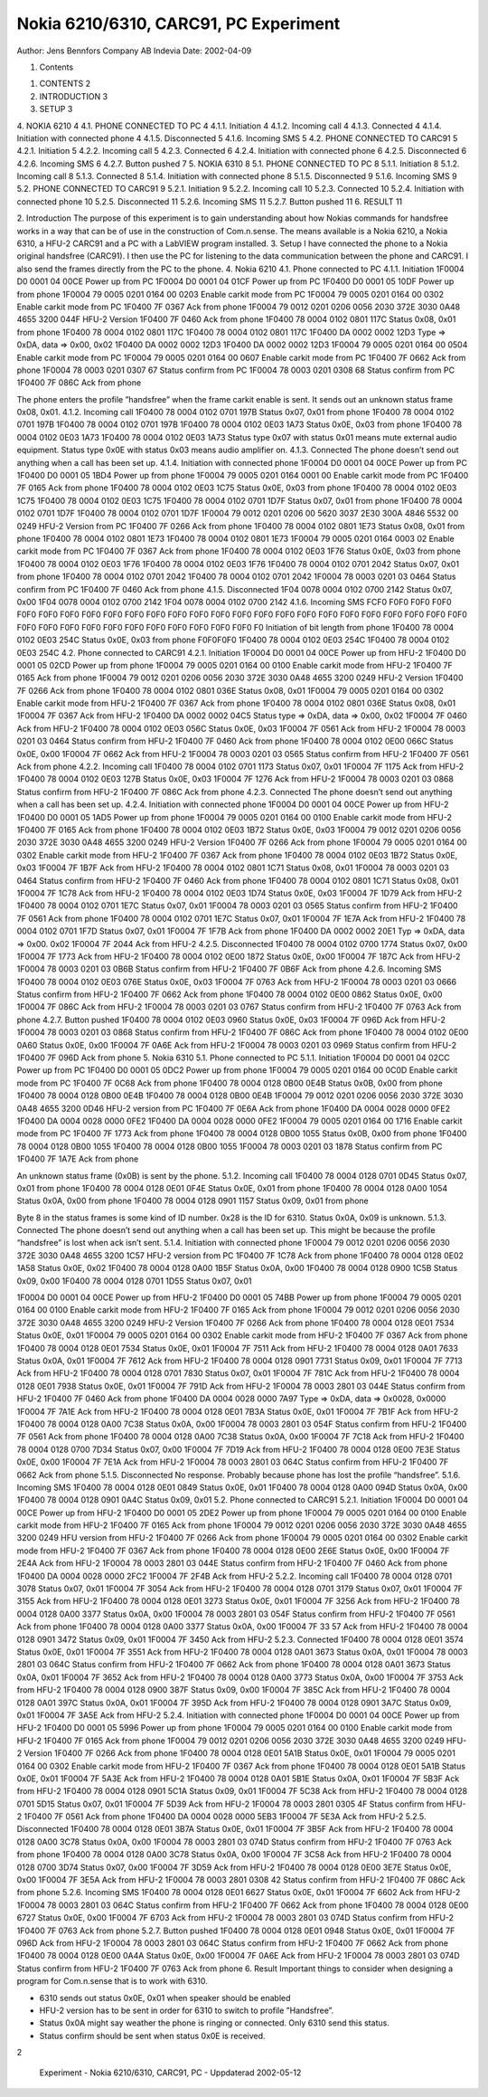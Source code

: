 Nokia 6210/6310, CARC91, PC Experiment
======================================

Author:	Jens Bennfors
Company	AB Indevia
Date:	2002-04-09

1. Contents

1.	CONTENTS	2
2.	INTRODUCTION	3
3.	SETUP	3
4.	NOKIA 6210	4
4.1.	PHONE CONNECTED TO PC	4
4.1.1.	Initiation	4
4.1.2.	Incoming call	4
4.1.3.	Connected	4
4.1.4.	Initiation with connected phone	4
4.1.5.	Disconnected	5
4.1.6.	Incoming SMS	5
4.2.	PHONE CONNECTED TO CARC91	5
4.2.1.	Initiation	5
4.2.2.	Incoming call	5
4.2.3.	Connected	6
4.2.4.	Initiation with connected phone	6
4.2.5.	Disconnected	6
4.2.6.	Incoming SMS	6
4.2.7.	Button pushed	7
5.	NOKIA 6310	8
5.1.	PHONE CONNECTED TO PC	8
5.1.1.	Initiation	8
5.1.2.	Incoming call	8
5.1.3.	Connected	8
5.1.4.	Initiation with connected phone	8
5.1.5.	Disconnected	9
5.1.6.	Incoming SMS	9
5.2.	PHONE CONNECTED TO CARC91	9
5.2.1.	Initiation	9
5.2.2.	Incoming call	10
5.2.3.	Connected	10
5.2.4.	Initiation with connected phone	10
5.2.5.	Disconnected	11
5.2.6.	Incoming SMS	11
5.2.7.	Button pushed	11
6.	RESULT	11

2. Introduction
The purpose of this experiment is to gain understanding about how Nokias commands for handsfree works in a way that can be of use in the construction of Com.n.sense. The means available is a Nokia 6210, a Nokia 6310, a HFU-2 CARC91 and a PC with a LabVIEW program installed.
3. Setup
I have connected the phone to a Nokia original handsfree (CARC91). I then use the PC for listening to the data communication between the phone and CARC91. I also send the frames directly from the PC to the phone.
4. 
Nokia 6210
4.1. Phone connected to PC
4.1.1. Initiation
1F0004 D0 0001 04 00CE			Power up from PC
1F0004 D0 0001 04 01CF			Power up from PC
1F0400 D0 0001 05 10DF			Power up from phone
1F0004 79 0005 0201 0164 00 0203 		Enable carkit mode from PC
1F0004 79 0005 0201 0164 00 0302		Enable carkit mode from PC
1F0400 7F 0367			Ack from phone
1F0004 79 0012 0201 0206 0056 2030 372E 3030 0A48 4655 3200 044F	  HFU-2 Version
1F0400 7F 0460			Ack from phone
1F0400 78 0004 0102 0801 117C		Status 0x08, 0x01 from phone
1F0400 78 0004 0102 0801 117C
1F0400 78 0004 0102 0801 117C
1F0400 DA 0002 0002 12D3			Type => 0xDA, data => 0x00, 0x02
1F0400 DA 0002 0002 12D3
1F0400 DA 0002 0002 12D3
1F0004 79 0005 0201 0164 00 0504 		Enable carkit mode from PC
1F0004 79 0005 0201 0164 00 0607		Enable carkit mode from PC
1F0400 7F 0662			Ack from phone
1F0004 78 0003 0201 0307 67 		Status confirm from PC
1F0004 78 0003 0201 0308 68		Status confirm from PC
1F0400 7F 086C			Ack from phone

The phone enters the profile ”handsfree” when the frame carkit enable is sent. It sends out an unknown status frame 0x08, 0x01.
4.1.2. Incoming call
1F0400 78 0004 0102 0701 197B		Status 0x07, 0x01 from phone
1F0400 78 0004 0102 0701 197B
1F0400 78 0004 0102 0701 197B
1F0400 78 0004 0102 0E03 1A73		Status 0x0E, 0x03 from phone
1F0400 78 0004 0102 0E03 1A73
1F0400 78 0004 0102 0E03 1A73
Status type 0x07 with status 0x01 means mute external audio equipment. Status type 0x0E with status 0x03 means audio amplifier on.
4.1.3. Connected
The phone doesn’t send out anything when a call has been set up.
4.1.4. Initiation with connected phone
1F0004 D0 0001 04 00CE			Power up from PC
1F0400 D0 0001 05 1BD4			Power up from phone
1F0004 79 0005 0201 0164 0001 00		Enable carkit mode from PC
1F0400 7F 0165			Ack from phone
1F0400 78 0004 0102 0E03 1C75		Status 0x0E, 0x03 from phone
1F0400 78 0004 0102 0E03 1C75
1F0400 78 0004 0102 0E03 1C75
1F0400 78 0004 0102 0701 1D7F		Status 0x07, 0x01 from phone
1F0400 78 0004 0102 0701 1D7F
1F0400 78 0004 0102 0701 1D7F
1F0004 79 0012 0201 0206 00 5620 3037 2E30 300A 4846 5532 00 0249  HFU-2 Version from PC
1F0400 7F 0266			Ack from phone
1F0400 78 0004 0102 0801 1E73		Status 0x08, 0x01 from phone
1F0400 78 0004 0102 0801 1E73
1F0400 78 0004 0102 0801 1E73
1F0004 79 0005 0201 0164 0003 02		Enable carkit mode from PC
1F0400 7F 0367			Ack from phone
1F0400 78 0004 0102 0E03 1F76		Status 0x0E, 0x03 from phone
1F0400 78 0004 0102 0E03 1F76
1F0400 78 0004 0102 0E03 1F76
1F0400 78 0004 0102 0701 2042		Status 0x07, 0x01 from phone
1F0400 78 0004 0102 0701 2042
1F0400 78 0004 0102 0701 2042
1F0004 78 0003 0201 03 0464		Status confirm from PC
1F0400 7F 0460			Ack from phone
4.1.5. Disconnected
1F04 0078 0004 0102 0700 2142		Status 0x07, 0x00
1F04 0078 0004 0102 0700 2142
1F04 0078 0004 0102 0700 2142
4.1.6. Incoming SMS
FCF0 F0F0 F0F0 F0F0 F0F0 F0F0 F0F0 F0F0 F0F0 F0F0 F0F0 F0F0 F0F0 F0F0 F0F0 F0F0 F0F0 F0F0 F0F0 F0F0 F0F0 F0F0 F0F0 F0F0 F0F0 F0F0 F0F0 F0F0 F0F0 F0F0 F0F0 F0F0 F0F0 F0F0 F0F0 F0F0 F0				Initiation of bit length from phone
1F0400 78 0004 0102 0E03 254C		Status 0x0E, 0x03 from phone
F0F0F0F0
1F0400 78 0004 0102 0E03 254C
1F0400 78 0004 0102 0E03 254C
4.2. Phone connected to CARC91
4.2.1. Initiation
1F0004 D0 0001 04 00CE			Power up from HFU-2
1F0400 D0 0001 05 02CD			Power up from phone
1F0004 79 0005 0201 0164 00 0100		Enable carkit mode from HFU-2
1F0400 7F 0165			Ack from phone
1F0004 79 0012 0201 0206 0056 2030 372E 3030 0A48 4655 3200 0249  HFU-2 Version
1F0400 7F 0266			Ack from phone
1F0400 78 0004 0102 0801 036E		Status 0x08, 0x01
1F0004 79 0005 0201 0164 00 0302		Enable carkit mode from HFU-2
1F0400 7F 0367			Ack from phone
1F0400 78 0004 0102 0801 036E		Status 0x08, 0x01
1F0004 7F 0367			Ack from HFU-2
1F0400 DA 0002 0002 04C5			Status type => 0xDA, data => 0x00, 0x02
1F0004 7F 0460			Ack from HFU-2
1F0400 78 0004 0102 0E03 056C		Status 0x0E, 0x03
1F0004 7F 0561			Ack from HFU-2
1F0004 78 0003 0201 03 0464		Status confirm from HFU-2
1F0400 7F 0460			Ack from phone
1F0400 78 0004 0102 0E00 066C		Status 0x0E, 0x00
1F0004 7F 0662			Ack from HFU-2
1F0004 78 0003 0201 03 0565		Status confirm from HFU-2
1F0400 7F 0561			Ack from phone
4.2.2. Incoming call
1F0400 78 0004 0102 0701 1173		Status 0x07, 0x01
1F0004 7F 1175			Ack from HFU-2
1F0400 78 0004 0102 0E03 127B		Status 0x0E, 0x03
1F0004 7F 1276			Ack from HFU-2
1F0004 78 0003 0201 03 0868		Status confirm from HFU-2
1F0400 7F 086C			Ack from phone
4.2.3. Connected
The phone doesn’t send out anything when a call has been set up.
4.2.4. Initiation with connected phone
1F0004 D0 0001 04 00CE			Power up from HFU-2
1F0400 D0 0001 05 1AD5			Power up from phone
1F0004 79 0005 0201 0164 00 0100		Enable carkit mode from HFU-2
1F0400 7F 0165			Ack from phone
1F0400 78 0004 0102 0E03 1B72		Status 0x0E, 0x03
1F0004 79 0012 0201 0206 0056 2030 372E 3030 0A48 4655 3200 0249  HFU-2 Version
1F0400 7F 0266			Ack from phone
1F0004 79 0005 0201 0164 00 0302		Enable carkit mode from HFU-2
1F0400 7F 0367			Ack from phone
1F0400 78 0004 0102 0E03 1B72		Status 0x0E, 0x03
1F0004 7F 1B7F			Ack from HFU-2
1F0400 78 0004 0102 0801 1C71		Status 0x08, 0x01
1F0004 78 0003 0201 03 0464		Status confirm from HFU-2
1F0400 7F 0460			Ack from phone
1F0400 78 0004 0102 0801 1C71		Status 0x08, 0x01
1F0004 7F 1C78			Ack from HFU-2
1F0400 78 0004 0102 0E03 1D74		Status 0x0E, 0x03
1F0004 7F 1D79			Ack from HFU-2
1F0400 78 0004 0102 0701 1E7C		Status 0x07, 0x01
1F0004 78 0003 0201 03 0565		Status confirm from HFU-2
1F0400 7F 0561			Ack from phone
1F0400 78 0004 0102 0701 1E7C		Status 0x07, 0x01
1F0004 7F 1E7A			Ack from HFU-2
1F0400 78 0004 0102 0701 1F7D		Status 0x07, 0x01
1F0004 7F 1F7B			Ack from phone
1F0400 DA 0002 0002 20E1			Typ => 0xDA, data => 0x00. 0x02
1F0004 7F 2044			Ack from HFU-2
4.2.5. Disconnected
1F0400 78 0004 0102 0700 1774		Status 0x07, 0x00
1F0004 7F 1773			Ack from HFU-2
1F0400 78 0004 0102 0E00 1872		Status 0x0E, 0x00
1F0004 7F 187C			Ack from HFU-2
1F0004 78 0003 0201 03 0B6B		Status confirm from HFU-2
1F0400 7F 0B6F			Ack from phone
4.2.6. Incoming SMS
1F0400 78 0004 0102 0E03 076E		Status 0x0E, 0x03
1F0004 7F 0763			Ack from HFU-2
1F0004 78 0003 0201 03 0666		Status confirm from HFU-2
1F0400 7F 0662			Ack from phone
1F0400 78 0004 0102 0E00 0862		Status 0x0E, 0x00
1F0004 7F 086C			Ack from HFU-2
1F0004 78 0003 0201 03 0767		Status confirm from HFU-2
1F0400 7F 0763			Ack from phone
4.2.7. Button pushed
1F0400 78 0004 0102 0E03 0960		Status 0x0E, 0x03
1F0004 7F 096D			Ack from HFU-2
1F0004 78 0003 0201 03 0868		Status confirm from HFU-2
1F0400 7F 086C			Ack from phone
1F0400 78 0004 0102 0E00 0A60		Status 0x0E, 0x00
1F0004 7F 0A6E			Ack from HFU-2
1F0004 78 0003 0201 03 0969		Status confirm from HFU-2
1F0400 7F 096D			Ack from phone
5. 
Nokia 6310
5.1. Phone connected to PC
5.1.1. Initiation
1F0004 D0 0001 04 02CC			Power up from PC
1F0400 D0 0001 05 0DC2 			Power up from phone
1F0004 79 0005 0201 0164 00 0C0D 		Enable carkit mode from PC
1F0400 7F 0C68 			Ack from phone
1F0400 78 0004 0128 0B00 0E4B 		Status 0x0B, 0x00 from phone
1F0400 78 0004 0128 0B00 0E4B 
1F0400 78 0004 0128 0B00 0E4B 
1F0004 79 0012 0201 0206 0056 2030 372E 3030 0A48 4655 3200 0D46  HFU-2 version from PC
1F0400 7F 0E6A 			Ack from phone
1F0400 DA 0004 0028 0000 0FE2
1F0400 DA 0004 0028 0000 0FE2
1F0400 DA 0004 0028 0000 0FE2
1F0004 79 0005 0201 0164 00 1716		Enable carkit mode from PC
1F0400 7F 1773			Ack from phone
1F0400 78 0004 0128 0B00 1055		Status 0x0B, 0x00 from phone
1F0400 78 0004 0128 0B00 1055
1F0400 78 0004 0128 0B00 1055
1F0004 78 0003 0201 03 1878		Status confirm from PC
1F0400 7F 1A7E			Ack from phone

An unknown status frame (0x0B) is sent by the phone.
5.1.2. Incoming call
1F0400 78 0004 0128 0701 0D45 		Status 0x07, 0x01 from phone
1F0400 78 0004 0128 0E01 0F4E 		Status 0x0E, 0x01 from phone
1F0400 78 0004 0128 0A00 1054		Status 0x0A, 0x00 from phone
1F0400 78 0004 0128 0901 1157		Status 0x09, 0x01 from phone

Byte 8 in the status frames is some kind of ID number. 0x28 is the ID for 6310. Status 0x0A, 0x09 is unknown.
5.1.3. Connected
The phone doesn’t send out anything when a call has been set up. This might be because the profile “handsfree” is lost when ack isn’t sent.
5.1.4. Initiation with connected phone
1F0004 79 0012 0201 0206 0056 2030 372E 3030 0A48 4655 3200 1C57  HFU-2 version from PC
1F0400 7F 1C78			Ack from phone
1F0400 78 0004 0128 0E02 1A58		Status 0x0E, 0x02
1F0400 78 0004 0128 0A00 1B5F		Status 0x0A, 0x00
1F0400 78 0004 0128 0900 1C5B		Status 0x09, 0x00
1F0400 78 0004 0128 0701 1D55		Status 0x07, 0x01

1F0004 D0 0001 04 00CE			Power up from HFU-2
1F0400 D0 0001 05 74BB			Power up from phone
1F0004 79 0005 0201 0164 00 0100		Enable carkit mode from HFU-2
1F0400 7F 0165			Ack from phone
1F0004 79 0012 0201 0206 0056 2030 372E 3030 0A48 4655 3200 0249  HFU-2 Version
1F0400 7F 0266			Ack from phone
1F0400 78 0004 0128 0E01 7534		Status 0x0E, 0x01
1F0004 79 0005 0201 0164 00 0302		Enable carkit mode from HFU-2
1F0400 7F 0367			Ack from phone
1F0400 78 0004 0128 0E01 7534		Status 0x0E, 0x01
1F0004 7F 7511			Ack from HFU-2
1F0400 78 0004 0128 0A01 7633		Status 0x0A, 0x01
1F0004 7F 7612			Ack from HFU-2
1F0400 78 0004 0128 0901 7731		Status 0x09, 0x01
1F0004 7F 7713			Ack from HFU-2
1F0400 78 0004 0128 0701 7830		Status 0x07, 0x01
1F0004 7F 781C			Ack from HFU-2
1F0400 78 0004 0128 0E01 7938		Status 0x0E, 0x01
1F0004 7F 791D			Ack from HFU-2
1F0004 78 0003 2801 03 044E		Status confirm from HFU-2
1F0400 7F 0460			Ack from phone
1F0400 DA 0004 0028 0000 7A97		Type => 0xDA, data => 0x0028, 0x0000
1F0004 7F 7A1E			Ack from HFU-2
1F0400 78 0004 0128 0E01 7B3A		Status 0x0E, 0x01
1F0004 7F 7B1F			Ack from HFU-2
1F0400 78 0004 0128 0A00 7C38		Status 0x0A, 0x00
1F0004 78 0003 2801 03 054F		Status confirm from HFU-2
1F0400 7F 0561			Ack from phone
1F0400 78 0004 0128 0A00 7C38		Status 0x0A, 0x00
1F0004 7F 7C18			Ack from HFU-2
1F0400 78 0004 0128 0700 7D34		Status 0x07, 0x00
1F0004 7F 7D19			Ack from HFU-2
1F0400 78 0004 0128 0E00 7E3E		Status 0x0E, 0x00
1F0004 7F 7E1A			Ack from HFU-2
1F0004 78 0003 2801 03 064C		Status confirm from HFU-2
1F0400 7F 0662			Ack from phone
5.1.5. Disconnected
No response. Probably because phone has lost the profile “handsfree”.
5.1.6. Incoming SMS
1F0400 78 0004 0128 0E01 0849		Status 0x0E, 0x01
1F0400 78 0004 0128 0A00 094D		Status 0x0A, 0x00
1F0400 78 0004 0128 0901 0A4C		Status 0x09, 0x01
5.2. Phone connected to CARC91
5.2.1. Initiation
1F0004 D0 0001 04 00CE			Power up from HFU-2
1F0400 D0 0001 05 2DE2 			Power up from phone
1F0004 79 0005 0201 0164 00 0100		Enable carkit mode from HFU-2
1F0400 7F 0165			Ack from phone
1F0004 79 0012 0201 0206 0056 2030 372E 3030 0A48 4655 3200 0249  HFU version from HFU-2
1F0400 7F 0266			Ack from phone
1F0004 79 0005 0201 0164 00 0302 		Enable carkit mode from HFU-2
1F0400 7F 0367 			Ack from phone
1F0400 78 0004 0128 0E00 2E6E 		Status 0x0E, 0x00
1F0004 7F 2E4A 			Ack from HFU-2
1F0004 78 0003 2801 03 044E		Status confirm from HFU-2
1F0400 7F 0460			Ack from phone
1F0400 DA 0004 0028 0000 2FC2
1F0004 7F 2F4B			Ack from HFU-2
5.2.2. Incoming call
1F0400 78 0004 0128 0701 3078		Status 0x07, 0x01
1F0004 7F 3054			Ack from HFU-2
1F0400 78 0004 0128 0701 3179		Status 0x07, 0x01
1F0004 7F 3155			Ack from HFU-2
1F0400 78 0004 0128 0E01 3273		Status 0x0E, 0x01
1F0004 7F 3256			Ack from HFU-2
1F0400 78 0004 0128 0A00 3377		Status 0x0A, 0x00
1F0004 78 0003 2801 03 054F		Status confirm from HFU-2
1F0400 7F 0561			Ack from phone
1F0400 78 0004 0128 0A00 3377		Status 0x0A, 0x00
1F0004 7F 33 57			Ack from HFU-2
1F0400 78 0004 0128 0901 3472		Status 0x09, 0x01
1F0004 7F 3450			Ack from HFU-2
5.2.3. Connected
1F0400 78 0004 0128 0E01 3574		Status 0x0E, 0x01
1F0004 7F 3551			Ack from HFU-2
1F0400 78 0004 0128 0A01 3673		Status 0x0A, 0x01
1F0004 78 0003 2801 03 064C 		Status confirm from HFU-2
1F0400 7F 0662			Ack from phone
1F0400 78 0004 0128 0A01 3673		Status 0x0A, 0x01
1F0004 7F 3652			Ack from HFU-2
1F0400 78 0004 0128 0A00 3773		Status 0x0A, 0x00
1F0004 7F 3753			Ack from HFU-2
1F0400 78 0004 0128 0900 387F		Status 0x09, 0x00
1F0004 7F 385C			Ack from HFU-2
1F0400 78 0004 0128 0A01 397C		Status 0x0A, 0x01
1F0004 7F 395D			Ack from HFU-2
1F0400 78 0004 0128 0901 3A7C		Status 0x09, 0x01
1F0004 7F 3A5E 			Ack from HFU-2
5.2.4. Initiation with connected phone
1F0004 D0 0001 04 00CE			Power up from HFU-2
1F0400 D0 0001 05 5996			Power up from phone
1F0004 79 0005 0201 0164 00 0100		Enable carkit mode from HFU-2
1F0400 7F 0165			Ack from phone
1F0004 79 0012 0201 0206 0056 2030 372E 3030 0A48 4655 3200 0249  HFU-2 Version
1F0400 7F 0266			Ack from phone
1F0400 78 0004 0128 0E01 5A1B		Status 0x0E, 0x01
1F0004 79 0005 0201 0164 00 0302		Enable carkit mode from HFU-2
1F0400 7F 0367			Ack from phone
1F0400 78 0004 0128 0E01 5A1B		Status 0x0E, 0x01
1F0004 7F 5A3E			Ack from HFU-2
1F0400 78 0004 0128 0A01 5B1E		Status 0x0A, 0x01
1F0004 7F 5B3F			Ack from HFU-2
1F0400 78 0004 0128 0901 5C1A		Status 0x09, 0x01
1F0004 7F 5C38			Ack from HFU-2
1F0400 78 0004 0128 0701 5D15		Status 0x07, 0x01
1F0004 7F 5D39			Ack from HFU-2
1F0004 78 0003 2801 0305 4F		Status confirm from HFU-2
1F0400 7F 0561			Ack from phone
1F0400 DA 0004 0028 0000 5EB3
1F0004 7F 5E3A			Ack from HFU-2
5.2.5. Disconnected
1F0400 78 0004 0128 0E01 3B7A 		Status 0x0E, 0x01
1F0004 7F 3B5F 			Ack from HFU-2
1F0400 78 0004 0128 0A00 3C78 		Status 0x0A, 0x00
1F0004 78 0003 2801 03 074D		Status confirm from HFU-2
1F0400 7F 0763			Ack from phone
1F0400 78 0004 0128 0A00 3C78		Status 0x0A, 0x00
1F0004 7F 3C58			Ack from HFU-2
1F0400 78 0004 0128 0700 3D74		Status 0x07, 0x00
1F0004 7F 3D59			Ack from HFU-2
1F0400 78 0004 0128 0E00 3E7E		Status 0x0E, 0x00
1F0004 7F 3E5A			Ack from HFU-2
1F0004 78 0003 2801 0308 42		Status confirm from HFU-2
1F0400 7F 086C			Ack from phone
5.2.6. Incoming SMS
1F0400 78 0004 0128 0E01 6627		Status 0x0E, 0x01
1F0004 7F 6602			Ack from HFU-2
1F0004 78 0003 2801 03 064C		Status confirm from HFU-2
1F0400 7F 0662			Ack from phone
1F0400 78 0004 0128 0E00 6727		Status 0x0E, 0x00
1F0004 7F 6703			Ack from HFU-2
1F0004 78 0003 2801 03 074D		Status confirm from HFU-2
1F0400 7F 0763			Ack from phone
5.2.7. Button pushed
1F0400 78 0004 0128 0E01 0948		Status 0x0E, 0x01
1F0004 7F 096D			Ack from HFU-2
1F0004 78 0003 2801 03 064C		Status confirm from HFU-2
1F0400 7F 0662			Ack from phone
1F0400 78 0004 0128 0E00 0A4A		Status 0x0E, 0x00
1F0004 7F 0A6E			Ack from HFU-2
1F0004 78 0003 2801 03 074D		Status confirm from HFU-2
1F0400 7F 0763			Ack from phone
6. Result
Important things to consider when designing a program for Com.n.sense that is to work with 6310.

* 6310 sends out status 0x0E, 0x01 when speaker should be enabled
* HFU-2 version has to be sent in order for 6310 to switch to profile ”Handsfree”.
* Status 0x0A might say weather the phone is ringing or connected. Only 6310 send this status.
* Status confirm should be sent when status 0x0E is received.



2


	Experiment - Nokia 6210/6310, CARC91, PC -	Uppdaterad 2002-05-12

